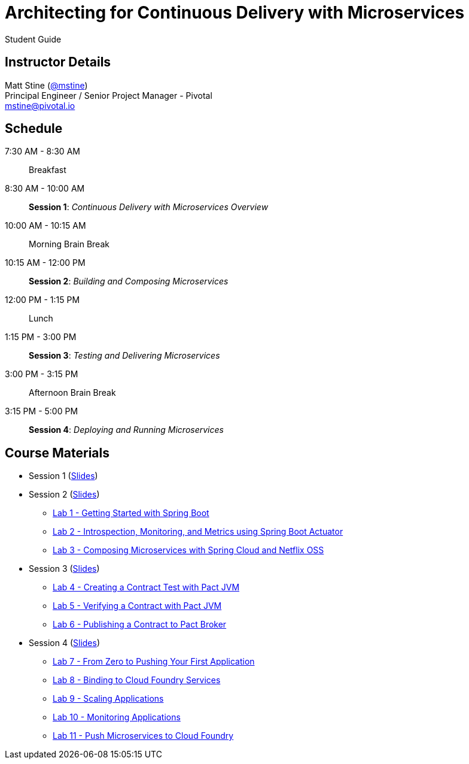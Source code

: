 = Architecting for Continuous Delivery with Microservices

Student Guide

== Instructor Details

Matt Stine (https://twitter.com/mstine[@mstine]) +
Principal Engineer / Senior Project Manager - Pivotal +
mstine@pivotal.io

== Schedule

 7:30 AM - 8:30 AM:: Breakfast
 8:30 AM - 10:00 AM:: *Session 1*: _Continuous Delivery with Microservices Overview_
10:00 AM - 10:15 AM:: Morning Brain Break
10:15 AM - 12:00 PM:: *Session 2*: _Building and Composing Microservices_
12:00 PM - 1:15 PM:: Lunch
 1:15 PM - 3:00 PM:: *Session 3*: _Testing and Delivering Microservices_
 3:00 PM - 3:15 PM:: Afternoon Brain Break
 3:15 PM - 5:00 PM:: *Session 4*: _Deploying and Running Microservices_

== Course Materials


* Session 1 (link:session_01.pdf[Slides])
* Session 2 (link:session_02.pdf[Slides])
** link:lab_01.html[Lab 1 - Getting Started with Spring Boot]
** link:lab_02.html[Lab 2 - Introspection, Monitoring, and Metrics using Spring Boot Actuator]
** link:lab_03.html[Lab 3 - Composing Microservices with Spring Cloud and Netflix OSS]
* Session 3 (link:session_03/session_03.pdf[Slides])
** link:lab_04.html[Lab 4 - Creating a Contract Test with Pact JVM]
** link:lab_05.html[Lab 5 - Verifying a Contract with Pact JVM]
** link:lab_06.html[Lab 6 - Publishing a Contract to Pact Broker]
* Session 4 (link:session_04/session_04.pdf[Slides])
** link:lab_07.html[Lab 7 - From Zero to Pushing Your First Application]
** link:lab_08.html[Lab 8 - Binding to Cloud Foundry Services]
** link:lab_09.html[Lab 9 - Scaling Applications]
** link:lab_10.html[Lab 10 - Monitoring Applications]
** link:lab_11.html[Lab 11 - Push Microservices to Cloud Foundry]
